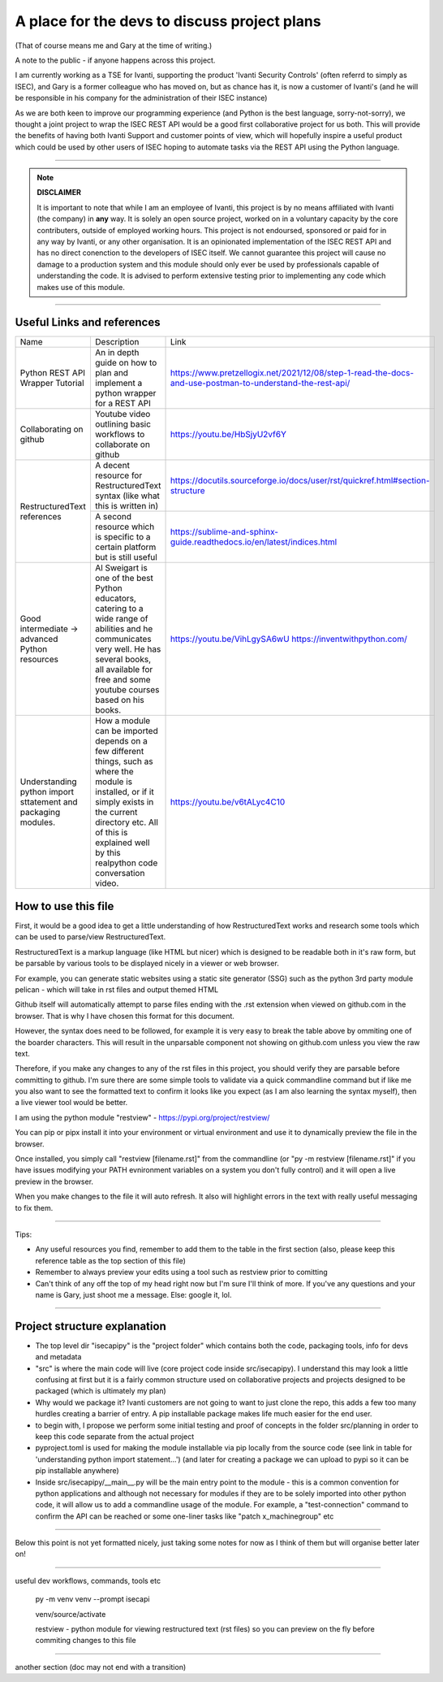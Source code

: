 A place for the devs to discuss project plans
=============================================

(That of course means me and Gary at the time of writing.)

A note to the public - if anyone happens across this project.

I am currently working as a TSE for Ivanti, supporting the product 'Ivanti Security Controls' (often referrd to simply as ISEC), and Gary is a former colleague who has moved on, but as chance has it, is now a customer of Ivanti's (and he will be responsible in his company for the administration of their ISEC instance)

As we are both keen to improve our programming experience (and Python is the best language, sorry-not-sorry), we thought a joint project to wrap the ISEC REST API would be a good first collaborative project for us both. This will provide the benefits of having both Ivanti Support and customer points of view, which will hopefully inspire a useful product which could be used by other users of ISEC hoping to automate tasks via the REST API using the Python language.

-----

.. note::
    **DISCLAIMER**

    It is important to note that while I am an employee of Ivanti, this project is by no means affiliated with Ivanti (the company) in **any** way. It is solely an open source project, worked on in a voluntary capacity by the core contributers, outside of employed working hours. This project is not endoursed, sponsored or paid for in any way by Ivanti, or any other organisation.
    It is an opinionated implementation of the ISEC REST API and has no direct conenction to the developers of ISEC itself.
    We cannot guarantee this project will cause no damage to a production system and this module should only ever be used by professionals capable of understanding the code. It is advised to perform extensive testing prior to implementing any code which makes use of this module.

-----

Useful Links and references
***************************

+---------------------------------+------------------------------------------------------------------------------------+------------------------------------------------------------------------------------------------------------+
| Name                            |    Description                                                                     |  Link                                                                                                      |
+---------------------------------+------------------------------------------------------------------------------------+------------------------------------------------------------------------------------------------------------+
| Python REST API Wrapper Tutorial|  An in depth guide on how to plan and implement a python wrapper for a REST API    | https://www.pretzellogix.net/2021/12/08/step-1-read-the-docs-and-use-postman-to-understand-the-rest-api/   |
+---------------------------------+------------------------------------------------------------------------------------+------------------------------------------------------------------------------------------------------------+
| Collaborating on github         |  Youtube video outlining basic workflows to collaborate on github                  | https://youtu.be/HbSjyU2vf6Y                                                                               |
+---------------------------------+------------------------------------------------------------------------------------+------------------------------------------------------------------------------------------------------------+
| RestructuredText references     |  A decent resource for RestructuredText syntax (like what this is written in)      | https://docutils.sourceforge.io/docs/user/rst/quickref.html#section-structure                              |
|                                 +------------------------------------------------------------------------------------+------------------------------------------------------------------------------------------------------------+
|                                 |  A second resource which is specific to a certain platform but is still useful     | https://sublime-and-sphinx-guide.readthedocs.io/en/latest/indices.html                                     |
+---------------------------------+------------------------------------------------------------------------------------+------------------------------------------------------------------------------------------------------------+
|Good intermediate -> advanced    |  Al Sweigart is one of the best Python educators, catering to a wide range of      | https://youtu.be/VihLgySA6wU                                                                               |
|Python resources                 |  abilities and he communicates very well. He has several books, all available for  | https://inventwithpython.com/                                                                              |
|                                 |  free and some youtube courses based on his books.                                 |                                                                                                            |
+---------------------------------+------------------------------------------------------------------------------------+------------------------------------------------------------------------------------------------------------+
|Understanding python import      | How a module can be imported depends on a few different things, such as where the  | https://youtu.be/v6tALyc4C10                                                                               |
|sttatement and packaging modules.| module is installed, or if it simply exists in the current directory etc.          |                                                                                                            |
|                                 | All of this is explained well by this realpython code conversation video.          |                                                                                                            |
+---------------------------------+------------------------------------------------------------------------------------+------------------------------------------------------------------------------------------------------------+

How to use this file
********************

First, it would be a good idea to get a little understanding of how RestructuredText works and research some tools which can be used to parse/view RestructuredText.

RestructuredText is a markup language (like HTML but nicer) which is designed to be readable both in it's raw form, but be parsable by various tools to be displayed nicely in a viewer or web browser.

For example, you can generate static websites using a static site generator (SSG) such as the python 3rd party module pelican - which will take in rst files and output themed HTML

Github itself will automatically attempt to parse files ending with the .rst extension when viewed on github.com in the browser. That is why I have chosen this format for this document.

However, the syntax does need to be followed, for example it is very easy to break the table above by ommiting one of the boarder characters. This will result in the unparsable component not showing on github.com unless you view the raw text.

Therefore, if you make any changes to any of the rst files in this project, you should verify they are parsable before committing to github. I'm sure there are some simple tools to validate via a quick commandline command but if like me you also want to
see the formatted text to confirm it looks like you expect (as I am also learning the syntax myself), then a live viewer tool would be better.

I am using the python module "restview" - https://pypi.org/project/restview/

You can pip or pipx install it into your environment or virtual environment and use it to dynamically preview the file in the browser.

Once installed, you simply call "restview [filename.rst]" from the commandline (or "py -m restview [filename.rst]" if you have issues modifying your PATH evnironment variables on a system you don't fully control) and it will open a live preview in the browser.

When you make changes to the file it will auto refresh. It also will highlight errors in the text with really useful messaging to fix them.

-----

Tips:

- Any useful resources you find, remember to add them to the table in the first section (also, please keep this reference table as the top section of this file)
- Remember to always preview your edits using a tool such as restview prior to comitting
- Can't think of any off the top of my head right now but I'm sure I'll think of more. If you've any questions and your name is Gary, just shoot me a message. Else: google it, lol.

-----

Project structure explanation
*****************************

- The top level dir "isecapipy" is the "project folder" which contains both the code, packaging tools, info for devs and metadata
- "src" is where the main code will live (core project code inside src/isecapipy). I understand this may look a little confusing at first but it is a fairly common structure used on collaborative projects and projects designed to be packaged (which is ultimately my plan)
- Why would we package it? Ivanti customers are not going to want to just clone the repo, this adds a few too many hurdles creating a barrier of entry. A pip installable package makes life much easier for the end user.
- to begin with, I propose we perform some initial testing and proof of concepts in the folder src/planning in order to keep this code separate from the actual project
- pyproject.toml is used for making the module installable via pip locally from the source code (see link in table for 'understanding python import statement...') (and later for creating a package we can upload to pypi so it can be pip installable anywhere)
- Inside src/isecapipy/__main__.py will be the main entry point to the module - this is a common convention for python applications and although not necessary for modules if they are to be solely imported into other python code, it will allow us to add a commandline usage of the module. For example, a "test-connection" command to confirm the API can be reached or some one-liner tasks like "patch x_machinegroup" etc

-----

Below this point is not yet formatted nicely, just taking some notes for now as I think of them but will organise better later on!

-----

useful dev workflows, commands, tools etc



    py -m venv venv --prompt isecapi 

    venv/source/activate

    restview - python module for viewing restructured text (rst files) so you can preview on the fly before commiting changes to this file


-----

another section (doc may not end with a transition)